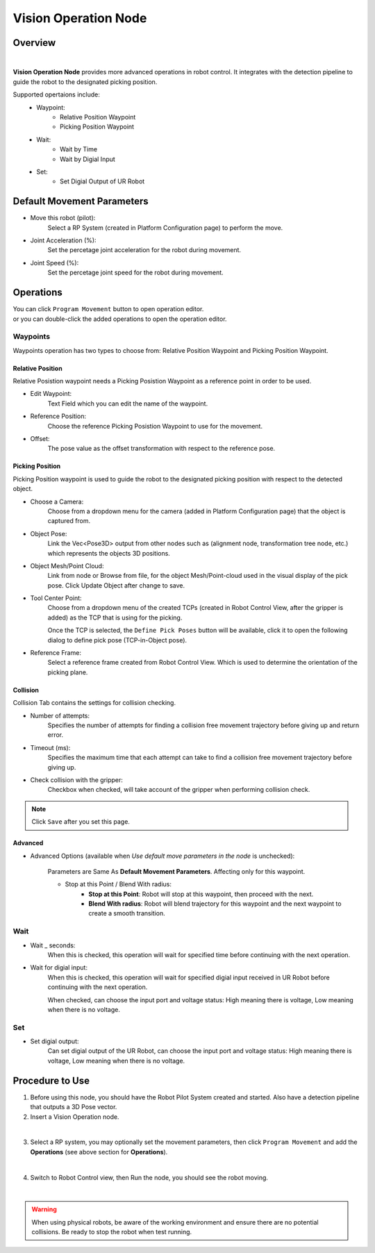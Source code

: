 Vision Operation Node
=======================

Overview
------------

.. image:: Images/vision_move/overview.png

|

**Vision Operation Node** provides more advanced operations in robot control. It integrates with the detection pipeline to guide the robot to the designated picking position.

Supported opertaions include:
    - Waypoint:
        - Relative Position Waypoint
        - Picking Position Waypoint
    - Wait:
        - Wait by Time
        - Wait by Digial Input
    - Set:
        - Set Digial Output of UR Robot


Default Movement Parameters
-----------------------------

.. image:: Images/vision_move/config.png

- Move this robot (pilot):
    Select a RP System (created in Platform Configuration page) to perform the move.

- Joint Acceleration (%): 
    Set the percetage joint acceleration for the robot during movement.

- Joint Speed (%):
    Set the percetage joint speed for the robot during movement.

Operations
--------------

.. image:: Images/vision_move/ops.png

| You can click ``Program Movement`` button to open operation editor.
| or you can double-click the added operations to open the operation editor.

Waypoints
~~~~~~~~~~~~~

.. image:: Images/vision_move/wayp.png

Waypoints operation has two types to choose from: Relative Position Waypoint and Picking Position Waypoint.

Relative Position
````````````````````

Relative Posistion waypoint needs a Picking Posistion Waypoint as a reference point in order to be used.

- Edit Waypoint:
    Text Field which you can edit the name of the waypoint.

- Reference Position:
    Choose the reference Picking Posistion Waypoint to use for the movement.

- Offset:
    The pose value as the offset transformation with respect to the reference pose. 

Picking Position
````````````````````````

.. image:: Images/vision_move/pick_wayp.png

Picking Position waypoint is used to guide the robot to the designated picking position with respect to the detected object.

- Choose a Camera:
    Choose from a dropdown menu for the camera (added in Platform Configuration page) that the object is captured from.

- Object Pose:
    Link the Vec<Pose3D> output from other nodes such as (alignment node, transformation tree node, etc.) which represents the objects 3D positions.

- Object Mesh/Point Cloud:
    Link from node or Browse from file, for the object Mesh/Point-cloud used in the visual display of the pick pose. Click Update Object after change to save.

- Tool Center Point:
    Choose from a dropdown menu of the created TCPs (created in Robot Control View, after the gripper is added) as the TCP that is using for the picking.

    Once the TCP is selected, the ``Define Pick Poses`` button will be available, click it to open the following dialog to define pick pose (TCP-in-Object pose).
        .. image:: Images/vision_move/pick_pose.png

            - Click the + Pose button to Create a pick pose.
            - You may set the priority of the pick pose, that the vision move will attempt by order if  using the previous pick pose fails to find a collision free pick pose.
            - the right TCP-in-Object configuration is the same as the :ref:`Gripper Node`.

- Reference Frame:
    Select a reference frame created from Robot Control View. Which is used to determine the orientation of the picking plane.


Collision
```````````

.. image:: Images/vision_move/collision.png

Collision Tab contains the settings for collision checking. 

- Number of attempts:
    Specifies the number of attempts for finding a collision free movement trajectory before giving up and return error.

- Timeout (ms):
    Specifies the maximum time that each attempt can take to find a collision free movement trajectory before giving up.

- Check collision with the gripper:
    Checkbox when checked, will take account of the gripper when performing collision check.

.. Note:: 
    Click ``Save`` after you set this page.

Advanced
`````````````

.. image:: Images/vision_move/advanced_options.png

- Advanced Options (available when *Use default move parameters in the node* is unchecked):

    Parameters are Same As **Default Movement Parameters**. Affecting only for this waypoint.

    - Stop at this Point / Blend With radius:
        - **Stop at this Point**: Robot will stop at this waypoint, then proceed with the next.
        - **Blend With radius**: Robot will blend trajectory for this waypoint and the next waypoint to create a smooth transition.

Wait
~~~~~~

.. image:: Images/vision_move/wait.png

- Wait _ seconds:
    When this is checked, this operation will wait for specified time before continuing with the next operation.

- Wait for digial input:
    When this is checked, this operation will wait for specified digial input received in UR Robot before continuing with the next operation.
    
    When checked, can choose the input port and voltage status: High meaning there is voltage, Low meaning when there is no voltage.
 


Set
~~~~~~~

.. image:: Images/vision_move/set.png

- Set digial output:
    Can set digial output of the UR Robot, can choose the input port and voltage status: High meaning there is voltage, Low meaning when there is no voltage.
    

.. - Set analog output (currently Not Supported)



Procedure to Use
--------------------

1. Before using this node, you should have the Robot Pilot System created and started. Also have a detection pipeline that outputs a 3D Pose vector.

2. Insert a Vision Operation node.

.. image:: Images/vision_move/step_1.png

|

3. Select a RP system, you may optionally set the movement parameters, then click ``Program Movement`` and add the **Operations** (see above section for **Operations**).

.. image:: Images/vision_move/step_2.png

|

4. Switch to Robot Control view, then Run the node, you should see the robot moving.

.. image:: Images/vision_move/step_3.png

|

.. Warning::
    When using physical robots, be aware of the working environment and ensure there are no potential collisions. Be ready to stop the robot when test running.